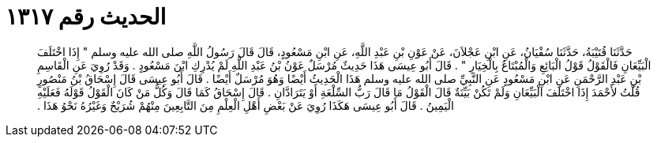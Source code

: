 
= الحديث رقم ١٣١٧

[quote.hadith]
حَدَّثَنَا قُتَيْبَةُ، حَدَّثَنَا سُفْيَانُ، عَنِ ابْنِ عَجْلاَنَ، عَنْ عَوْنِ بْنِ عَبْدِ اللَّهِ، عَنِ ابْنِ مَسْعُودٍ، قَالَ قَالَ رَسُولُ اللَّهِ صلى الله عليه وسلم ‏"‏ إِذَا اخْتَلَفَ الْبَيِّعَانِ فَالْقَوْلُ قَوْلُ الْبَائِعِ وَالْمُبْتَاعُ بِالْخِيَارِ ‏"‏ ‏.‏ قَالَ أَبُو عِيسَى هَذَا حَدِيثٌ مُرْسَلٌ عَوْنُ بْنُ عَبْدِ اللَّهِ لَمْ يُدْرِكِ ابْنَ مَسْعُودٍ ‏.‏ وَقَدْ رُوِيَ عَنِ الْقَاسِمِ بْنِ عَبْدِ الرَّحْمَنِ عَنِ ابْنِ مَسْعُودٍ عَنِ النَّبِيِّ صلى الله عليه وسلم هَذَا الْحَدِيثُ أَيْضًا وَهُوَ مُرْسَلٌ أَيْضًا ‏.‏ قَالَ أَبُو عِيسَى قَالَ إِسْحَاقُ بْنُ مَنْصُورٍ قُلْتُ لأَحْمَدَ إِذَا اخْتَلَفَ الْبَيِّعَانِ وَلَمْ تَكُنْ بَيِّنَةٌ قَالَ الْقَوْلُ مَا قَالَ رَبُّ السِّلْعَةِ أَوْ يَتَرَادَّانِ ‏.‏ قَالَ إِسْحَاقُ كَمَا قَالَ وَكُلُّ مَنْ كَانَ الْقَوْلُ قَوْلَهُ فَعَلَيْهِ الْيَمِينُ ‏.‏ قَالَ أَبُو عِيسَى هَكَذَا رُوِيَ عَنْ بَعْضِ أَهْلِ الْعِلْمِ مِنَ التَّابِعِينَ مِنْهُمْ شُرَيْحٌ وَغَيْرُهُ نَحْوُ هَذَا ‏.‏